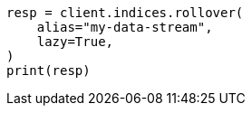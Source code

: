// This file is autogenerated, DO NOT EDIT
// data-streams/use-a-data-stream.asciidoc:132

[source, python]
----
resp = client.indices.rollover(
    alias="my-data-stream",
    lazy=True,
)
print(resp)
----
